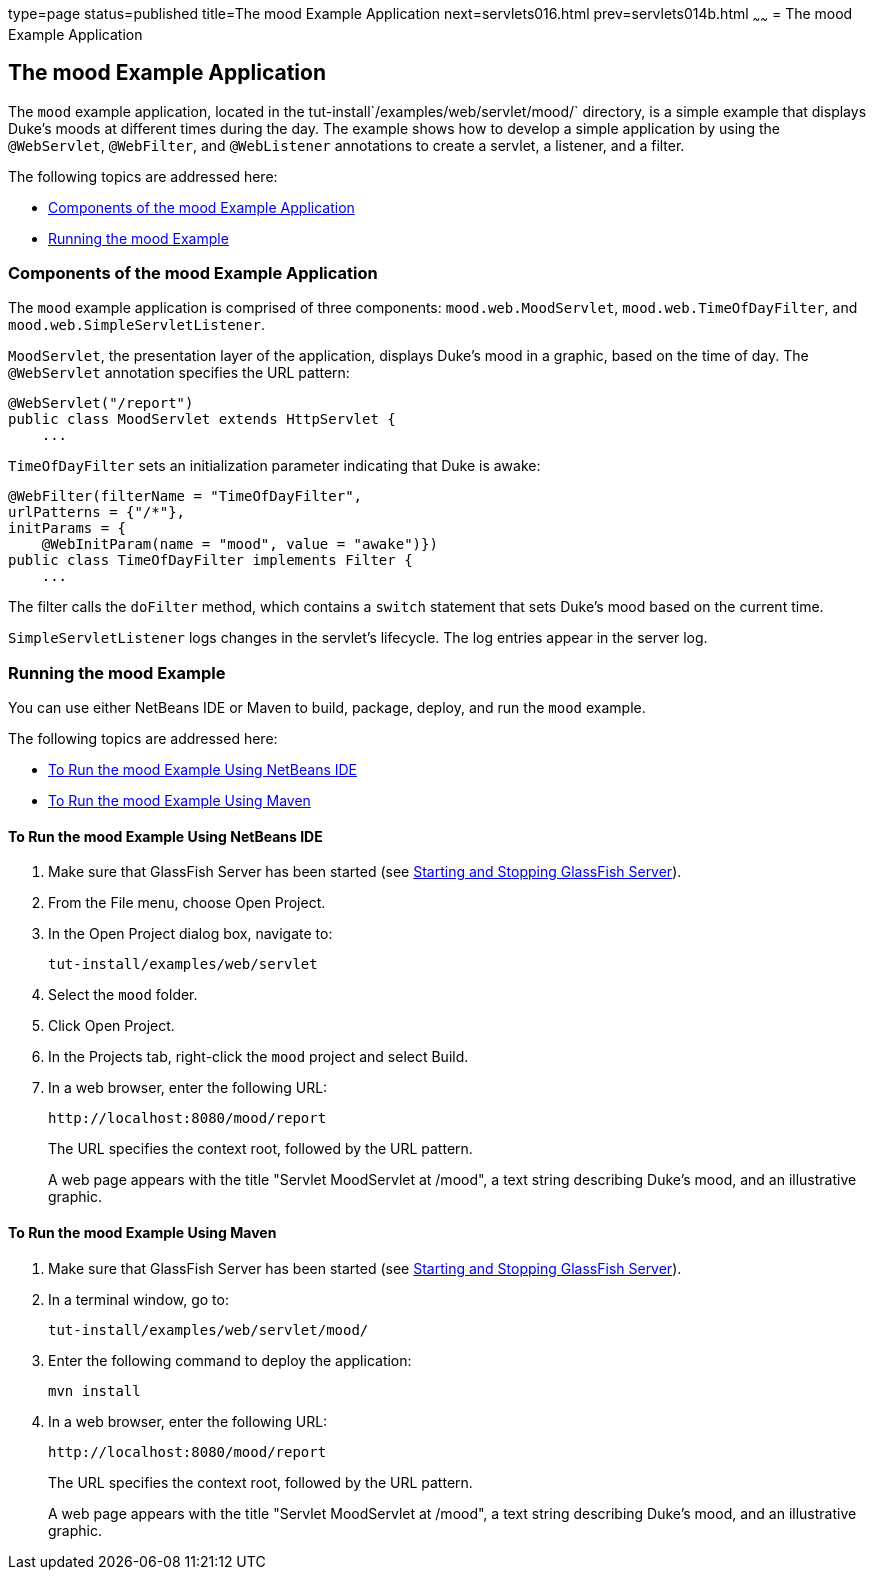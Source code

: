 type=page
status=published
title=The mood Example Application
next=servlets016.html
prev=servlets014b.html
~~~~~~
= The mood Example Application


[[GKCPG]]

[[the-mood-example-application]]
The mood Example Application
----------------------------

The `mood` example application, located in the
tut-install`/examples/web/servlet/mood/` directory, is a simple example
that displays Duke's moods at different times during the day. The
example shows how to develop a simple application by using the
`@WebServlet`, `@WebFilter`, and `@WebListener` annotations to create a
servlet, a listener, and a filter.

The following topics are addressed here:

* link:#CHDEBFCB[Components of the mood Example Application]
* link:#GKCOJ[Running the mood Example]

[[CHDEBFCB]]

[[components-of-the-mood-example-application]]
Components of the mood Example Application
~~~~~~~~~~~~~~~~~~~~~~~~~~~~~~~~~~~~~~~~~~

The `mood` example application is comprised of three components:
`mood.web.MoodServlet`, `mood.web.TimeOfDayFilter`, and
`mood.web.SimpleServletListener`.

`MoodServlet`, the presentation layer of the application, displays
Duke's mood in a graphic, based on the time of day. The `@WebServlet`
annotation specifies the URL pattern:

[source,oac_no_warn]
----
@WebServlet("/report")
public class MoodServlet extends HttpServlet {
    ...
----

`TimeOfDayFilter` sets an initialization parameter indicating that Duke
is awake:

[source,oac_no_warn]
----
@WebFilter(filterName = "TimeOfDayFilter",
urlPatterns = {"/*"},
initParams = {
    @WebInitParam(name = "mood", value = "awake")})
public class TimeOfDayFilter implements Filter {
    ...
----

The filter calls the `doFilter` method, which contains a `switch`
statement that sets Duke's mood based on the current time.

`SimpleServletListener` logs changes in the servlet's lifecycle. The log
entries appear in the server log.

[[GKCOJ]]

[[running-the-mood-example]]
Running the mood Example
~~~~~~~~~~~~~~~~~~~~~~~~

You can use either NetBeans IDE or Maven to build, package, deploy, and
run the `mood` example.

The following topics are addressed here:

* link:#GKCOB[To Run the mood Example Using NetBeans IDE]
* link:#GKCPJ[To Run the mood Example Using Maven]

[[GKCOB]]

[[to-run-the-mood-example-using-netbeans-ide]]
To Run the mood Example Using NetBeans IDE
^^^^^^^^^^^^^^^^^^^^^^^^^^^^^^^^^^^^^^^^^^

1.  Make sure that GlassFish Server has been started (see
link:usingexamples002.html#BNADI[Starting and Stopping GlassFish
Server]).
2.  From the File menu, choose Open Project.
3.  In the Open Project dialog box, navigate to:
+
[source,oac_no_warn]
----
tut-install/examples/web/servlet
----
4.  Select the `mood` folder.
5.  Click Open Project.
6.  In the Projects tab, right-click the `mood` project and select
Build.
7.  In a web browser, enter the following URL:
+
[source,oac_no_warn]
----
http://localhost:8080/mood/report
----
+
The URL specifies the context root, followed by the URL pattern.
+
A web page appears with the title "Servlet MoodServlet at /mood", a text
string describing Duke's mood, and an illustrative graphic.

[[GKCPJ]]

[[to-run-the-mood-example-using-maven]]
To Run the mood Example Using Maven
^^^^^^^^^^^^^^^^^^^^^^^^^^^^^^^^^^^

1.  Make sure that GlassFish Server has been started (see
link:usingexamples002.html#BNADI[Starting and Stopping GlassFish
Server]).
2.  In a terminal window, go to:
+
[source,oac_no_warn]
----
tut-install/examples/web/servlet/mood/
----
3.  Enter the following command to deploy the application:
+
[source,oac_no_warn]
----
mvn install
----
4.  In a web browser, enter the following URL:
+
[source,oac_no_warn]
----
http://localhost:8080/mood/report
----
+
The URL specifies the context root, followed by the URL pattern.
+
A web page appears with the title "Servlet MoodServlet at /mood", a text
string describing Duke's mood, and an illustrative graphic.
